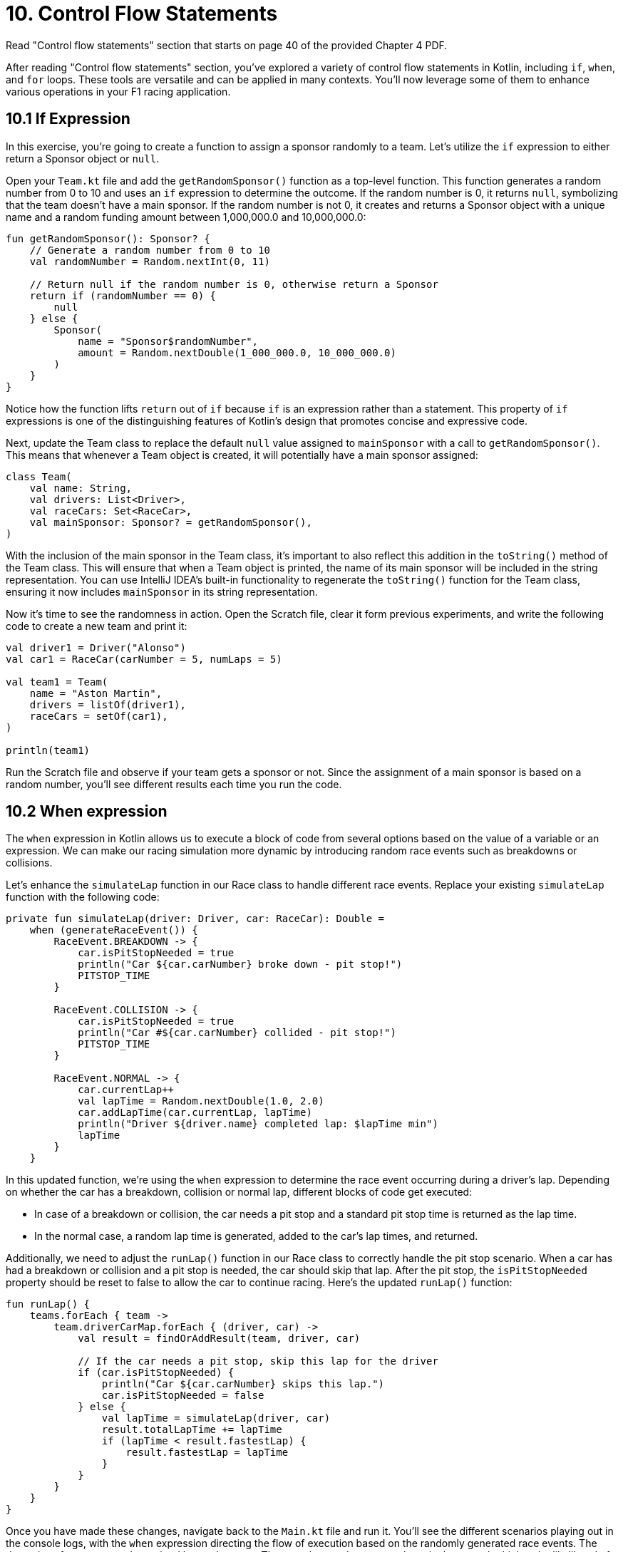 = 10. Control Flow Statements
:sectanchors:

Read "Control flow statements" section that starts on page 40 of the provided Chapter 4 PDF.

After reading "Control flow statements" section, you've explored a variety of control flow statements in Kotlin, including `if`, `when`, and `for` loops. These tools are versatile and can be applied in many contexts. You'll now leverage some of them to enhance various operations in your F1 racing application.

== 10.1 If Expression

In this exercise, you're going to create a function to assign a sponsor randomly to a team. Let's utilize the `if` expression to either return a Sponsor object or `null`.

Open your `Team.kt` file and add the `getRandomSponsor()` function as a top-level function. This function generates a random number from 0 to 10 and uses an `if` expression to determine the outcome. If the random number is 0, it returns `null`, symbolizing that the team doesn't have a main sponsor. If the random number is not 0, it creates and returns a Sponsor object with a unique name and a random funding amount between 1,000,000.0 and 10,000,000.0:

[source,kotlin]
----
fun getRandomSponsor(): Sponsor? {
    // Generate a random number from 0 to 10
    val randomNumber = Random.nextInt(0, 11)

    // Return null if the random number is 0, otherwise return a Sponsor
    return if (randomNumber == 0) {
        null
    } else {
        Sponsor(
            name = "Sponsor$randomNumber",
            amount = Random.nextDouble(1_000_000.0, 10_000_000.0)
        )
    }
}
----

Notice how the function lifts `return` out of `if` because `if` is an expression rather than a statement. This property of `if` expressions is one of the distinguishing features of Kotlin's design that promotes concise and expressive code.

Next, update the Team class to replace the default `null` value assigned to `mainSponsor` with a call to `getRandomSponsor()`. This means that whenever a Team object is created, it will potentially have a main sponsor assigned:

[source,kotlin]
----
class Team(
    val name: String,
    val drivers: List<Driver>,
    val raceCars: Set<RaceCar>,
    val mainSponsor: Sponsor? = getRandomSponsor(),
)
----

With the inclusion of the main sponsor in the Team class, it's important to also reflect this addition in the `toString()` method of the Team class. This will ensure that when a Team object is printed, the name of its main sponsor will be included in the string representation. You can use IntelliJ IDEA's built-in functionality to regenerate the `toString()` function for the Team class, ensuring it now includes `mainSponsor` in its string representation.

Now it's time to see the randomness in action. Open the Scratch file, clear it form previous experiments, and write the following code to create a new team and print it:

[source,kotlin]
----
val driver1 = Driver("Alonso")
val car1 = RaceCar(carNumber = 5, numLaps = 5)

val team1 = Team(
    name = "Aston Martin",
    drivers = listOf(driver1),
    raceCars = setOf(car1),
)

println(team1)
----

Run the Scratch file and observe if your team gets a sponsor or not. Since the assignment of a main sponsor is based on a random number, you'll see different results each time you run the code.

== 10.2 When expression

The `when` expression in Kotlin allows us to execute a block of code from several options based on the value of a variable or an expression. We can make our racing simulation more dynamic by introducing random race events such as breakdowns or collisions.

Let's enhance the `simulateLap` function in our Race class to handle different race events. Replace your existing `simulateLap` function with the following code:

[source,kotlin]
----
private fun simulateLap(driver: Driver, car: RaceCar): Double =
    when (generateRaceEvent()) {
        RaceEvent.BREAKDOWN -> {
            car.isPitStopNeeded = true
            println("Car ${car.carNumber} broke down - pit stop!")
            PITSTOP_TIME
        }

        RaceEvent.COLLISION -> {
            car.isPitStopNeeded = true
            println("Car #${car.carNumber} collided - pit stop!")
            PITSTOP_TIME
        }

        RaceEvent.NORMAL -> {
            car.currentLap++
            val lapTime = Random.nextDouble(1.0, 2.0)
            car.addLapTime(car.currentLap, lapTime)
            println("Driver ${driver.name} completed lap: $lapTime min")
            lapTime
        }
    }
----

In this updated function, we're using the `when` expression to determine the race event occurring during a driver's lap. Depending on whether the car has a breakdown, collision or normal lap, different blocks of code get executed:

- In case of a breakdown or collision, the car needs a pit stop and a standard pit stop time is returned as the lap time.
- In the normal case, a random lap time is generated, added to the car's lap times, and returned.

Additionally, we need to adjust the `runLap()` function in our Race class to correctly handle the pit stop scenario. When a car has had a breakdown or collision and a pit stop is needed, the car should skip that lap. After the pit stop, the `isPitStopNeeded` property should be reset to false to allow the car to continue racing. Here's the updated `runLap()` function:

[source,kotlin]
----
fun runLap() {
    teams.forEach { team ->
        team.driverCarMap.forEach { (driver, car) ->
            val result = findOrAddResult(team, driver, car)

            // If the car needs a pit stop, skip this lap for the driver
            if (car.isPitStopNeeded) {
                println("Car ${car.carNumber} skips this lap.")
                car.isPitStopNeeded = false
            } else {
                val lapTime = simulateLap(driver, car)
                result.totalLapTime += lapTime
                if (lapTime < result.fastestLap) {
                    result.fastestLap = lapTime
                }
            }
        }
    }
}
----

Once you have made these changes, navigate back to the `Main.kt` file and run it. You'll see the different scenarios playing out in the console logs, with the `when` expression directing the flow of execution based on the randomly generated race events. The dynamics of our race are determined by randomness. The more laps and teams you have in the race, the higher the likelihood of a breakdown or collision occurring. This is due to the increased opportunities for these events to be randomly selected during the simulation. So, don't be surprised to see more pit stops and dramatic turns of events as you scale up your race!

== 10.3 For loop

The `for` loop in Kotlin is a feature that shines in the context of collections. We'll use it to assign points to our drivers.

Locate the `Race` class and add a new function `awardPoints()`:

[source,kotlin]
----
/**
 * Awards points to the top 10 finishers.
 */
private fun awardPoints() {
    // Points corresponding to the positions 1st through 10th.
    val pointsList = listOf(25, 18, 15, 12, 10, 8, 6, 4, 2, 1)

    // Award points to the top 10 finishers
    for ((index, result) in raceResults.take(10).withIndex()) {
        // The points for this position
        // are at the same index in the pointsList
        val points = pointsList.getOrNull(index) ?: 0
        result.driver.addPoints(points)
    }
}
----

This function assigns points to the top 10 finishers of the race. We first create a list of points corresponding to the positions 1st through 10th. Then, we iterate over the first 10 race results using a `for` loop with destructuring declaration `(index, result)`. Inside the loop, we get the points for this position from `pointsList` and add them to the driver's total points.

Update the `end()` function to call `awardPoints()`:

[source,kotlin]
----
fun end() {
    awardPoints()
    displayLeaderboard()
    displayTeamLeaderboard()
}
----

Now at the end of each race, points will be awarded to the top 10 finishers.

In this part, we'll use the Scratch file to simulate how points are accumulated by a driver over multiple races. This will give you an idea of how the race simulation behaves when run multiple times.

First, replace the previous content of the Scratch file with the following Kotlin code snippet. Don't forget to add the required imports at the top:

[source,kotlin]
----
// Create a driver
val driver1 = Driver("Lewis Hamilton")

repeat(10) {
    println("\n--- NEW RACE ---")
    // Create a new car for each race
    val car = RaceCar(carNumber = 44, numLaps = 5)

    // Create a team
    val team = Team(
        name = "Mercedes",
        drivers = listOf(driver1),
        raceCars = setOf(car),
        mainSponsor = Sponsor("INEOS", 150000.0)
    )

    // Create a race
    val race = Race(numberOfLaps = 5, teams = listOf(team))

    // Start and end the race
    race.runRace()

    // Print the driver's total points after the race
    println("\n--- POINTS after race ${it + 1} ---")
    println("Driver ${driver1.name} has ${driver1.points} points")
}
----

In this script, we're creating a driver, a car, and a team, and then running a race 10 times in a row. After each race, we print out the total points that the driver has accumulated.

When you run this script in the Scratch file, you'll see that a new race begins each time the `repeat` loop iterates. For each race, a series of events is printed to the console to track the progress of the race. These include the starting of each new lap, any incidents such as collisions or breakdowns, and any necessary pit stops. After each race, the driver's total points are printed to the console.

This is what the output might look like for the points after each race:

[source,plaintext]
----
--- POINTS after race 9 ---
Driver Lewis Hamilton has 225 points
----


== 10.4 Add unit test
In order to verify the correctness of `Race.end()` function, we are going to add unit tests in the `RaceTest` class. The test will focus on examining the output of the `end()` function.

You can test the report output using the following `Hello, World!` as an example:

[source,kotlin]
----
    @BeforeEach
    fun `Set up System out`(){
        outContent = ByteArrayOutputStream()
        System.setOut(PrintStream(outContent))
    }

    @Test
    fun `When printing a line "Hello, World! then "Hello, World!\n" is printed on standard out`() {

        println("Hello, World!")

        assertEquals("Hello, World!\n", outContent.toString())
    }

    @AfterEach
    fun `Reset the System out`(){
        System.setOut(System.out)
    }

----

TIP: Use the test coverage report to identify the uncovered code within `Race.kt`. This will help you find what other aspects of `Race.end(`) might require additional testing.


== 10.5 Solution

Keep in mind that unit tests can be approached in several different ways, and your solution may vary slightly from the examples provided. The following is a commit that illustrate possible solution:

https://github.com/elenavanengelenmaslova/kotlin-maven-f1-simulator-workshop/commit/b25fc08b46086739d76f54e571365d146b16108e


➡️ link:./11-exception-handling.adoc[11. Exception Handling]

⬅️ link:./9-null-safety.adoc[9. Null Safety]
